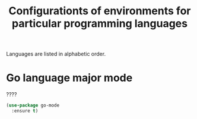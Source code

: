 #+TITLE: Configurationts of environments for particular programming languages
Languages are listed in alphabetic order.

* Go language major mode
????

#+BEGIN_SRC emacs-lisp
(use-package go-mode
  :ensure t)
#+END_SRC
